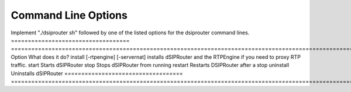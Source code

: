 Command Line Options 
==========================

Implement "./dsiprouter sh" followed by one of the listed options for the dsiprouter command lines.
===================================  ======================================================================================================
Option                               What does it do?                                 
install [-rtpengine] [-servernat]    installs dSIPRouter and the RTPEngine if you need to proxy RTP traffic.
start                                Starts dSIPRouter 
stop                                 Stops dSIPRouter from running                  
restart                              Restarts DSIPRouter after a stop
uninstall                            Uninstalls dSIPRouter 
===================================  ======================================================================================================

